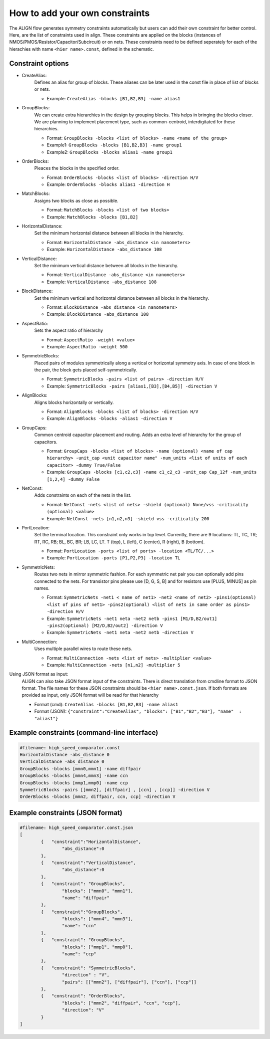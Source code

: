 How to add your own constraints
===========================================================

The ALIGN flow generates symmetry constraints automatically but users can add their own constraint for better control.
Here, are the list of constraints used in align. These constraints are applied on the blocks (instances of NMOS/PMOS/Resistor/Capacitor/Subcircuit) or on nets.
These constraints need to be defined seperately for each of the hierachies with name ``<hier name>.const``, defined in the schematic.

Constraint options
--------------------

* CreateAlias:
	Defines an alias for group of blocks. These aliases can be later used in the const file in place of list of blocks or nets.

	* Example: ``CreateAlias -blocks [B1,B2,B3] -name alias1``

* GroupBlocks:
	We can create extra hierarchies in the design by grouping blocks. This helps in bringing the blocks closer. 
	We are planning to implement placement type, such as common-centroid, interdigitated for these hierarchies.

	* Format: ``GroupBlocks -blocks <list of blocks> -name <name of the group>``
	* Example1: ``GroupBlocks -blocks [B1,B2,B3] -name group1``
	* Example2: ``GroupBlocks -blocks alias1 -name group1``

* OrderBlocks:
	Pleaces the blocks in the specified order.

	* Format: ``OrderBlocks -blocks <list of blocks> -direction H/V``
	* Example: ``OrderBlocks -blocks alias1 -direction H``

	.. image:: images/OrderBlocks.PNG

* MatchBlocks:
	Assigns two blocks as close as possible.

	* Format: ``MatchBlocks -blocks <list of two blocks>``
	* Example: ``MatchBlocks -blocks [B1,B2]``

* HorizontalDistance: 
	Set the minimum horizontal distance between all blocks in the hierarchy.

	* Format: ``HorizontalDistance -abs_distance <in nanometers>``
	* Example: ``HorizontalDistance -abs_distance 108``

	.. image:: images/HorizontalDistance.PNG

* VerticalDistance: 
	Set the minimum vertical distance between all blocks in the hierarchy.

	* Format: ``VerticalDistance -abs_distance <in nanometers>``
	* Example: ``VerticalDistance -abs_distance 108``

	.. image:: images/VerticalDistance.PNG

* BlockDistance: 
	Set the minimum vertical and horizontal distance between all blocks in the hierarchy.

	* Format: ``BlockDistance -abs_distance <in nanometers>``
	* Example: ``BlockDistance -abs_distance 108``

	.. image:: images/VerticalDistance.PNG
	.. image:: images/HorizontalDistance.PNG

* AspectRatio:
	Sets the aspect ratio of hierarchy 

	* Format: ``AspectRatio -weight <value>``
	* Example: ``AspectRatio -weight 500``

* SymmetricBlocks:
	Placed pairs of modules symmetrically along a vertical or horizontal symmetry axis. 
	In case of one block in the pair, the block gets placed self-symmetrically.

	* Format: ``SymmetricBlocks -pairs <list of pairs> -direction H/V``
	* Example: ``SymmetricBlocks -pairs [alias1,[B3],[B4,B5]] -direction V``

	.. image:: images/SymmetricBlocks.PNG

* AlignBlocks:
	Aligns blocks horizontally or vertically.

	* Format: ``AlignBlocks -blocks <list of blocks> -direction H/V``
	* Example: ``AlignBlocks -blocks -alias1 -direction V``

	.. image:: images/AlignBlocks.PNG

* GroupCaps:
	Common centroid capacitor placement and routing. Adds an extra level of hierarchy for the group of capacitors.

	* Format: ``GroupCaps -blocks <list of blocks> -name (optional) <name of cap hierarchy> -unit_cap <unit capacitor name" -num_units <list of units of each capacitor> -dummy True/False``
	* Example: ``GroupCaps -blocks [c1,c2,c3] -name c1_c2_c3 -unit_cap Cap_12f -num_units [1,2,4] -dummy False``

* NetConst:
	Adds constraints on each of the nets in the list.

	* Format: ``NetConst -nets <list of nets> -shield (optional) None/vss -criticality (optional) <value>``
	* Example: ``NetConst -nets [n1,n2,n3] -shield vss -criticality 200``

* PortLocation:
	Set the terminal location. This constraint only works in top level. Currently, there are 9 locations:  TL, TC, TR; RT, RC, RB; BL, BC, BR; LB, LC, LT.
	T (top), L (left), C (center), R (right), B (bottom).

	* Format: ``PortLocation -ports <list of ports> -location <TL/TC/...>``
	* Example: ``PortLocation -ports [P1,P2,P3] -location TL``

* SymmetricNets:
	Routes two nets in mirror symmetric fashion. For each symmetric net pair you can optionally add pins connected to the nets. For transistor pins please use [D, G, S, B] and for resistors use [PLUS, MINUS] as pin names.

	* Format: ``SymmetricNets -net1 < name of net1> -net2 <name of net2> -pins1(optional) <list of pins of net1> -pins2(optional) <list of nets in same order as pins1> -direction H/V``
	* Example: ``SymmetricNets -net1 neta -net2 netb -pins1 [M1/D,B2/out1] -pins2(optional) [M2/D,B2/out2] -direction V``
	* Example: ``SymmetricNets -net1 neta -net2 netb -direction V``

* MultiConnection:
	Uses multiple parallel wires to route these nets.

	* Format: ``MultiConnection -nets <list of nets> -multiplier <value>``
	* Example: ``MultiConnection -nets [n1,n2] -multiplier 5``


Using JSON format as input:
	ALIGN can also take JSON format input of the constraints. There is direct translation from cmdline format to JSON format. The file names for these JSON constraints should be ``<hier name>.const.json``.
	If both formats are provided as input, only JSON format will be read for that hierarchy

	* Format (cmd): ``CreateAlias -blocks [B1,B2,B3] -name alias1``
	* Format (JSON): ``{"constraint":"CreateAlias", "blocks": ["B1","B2","B3"], "name"  : "alias1"}``

Example constraints (command-line interface)
---------------------------------------------
.. code-block:: python3

	#filename: high_speed_comparator.const
	HorizontalDistance -abs_distance 0
	VerticalDistance -abs_distance 0
	GroupBlocks -blocks [mmn0,mmn1] -name diffpair
	GroupBlocks -blocks [mmn4,mmn3] -name ccn
	GroupBlocks -blocks [mmp1,mmp0] -name ccp
	SymmetricBlocks -pairs [[mmn2], [diffpair] , [ccn] , [ccp]] -direction V
	OrderBlocks -blocks [mmn2, diffpair, ccn, ccp] -direction V

Example constraints (JSON format)
-----------------------------------
.. code-block:: python3

	#filename: high_speed_comparator.const.json
	[
		{   "constraint":"HorizontalDistance",
			"abs_distance":0
		},
		{   "constraint":"VerticalDistance",
			"abs_distance":0
		},
		{   "constraint": "GroupBlocks",
			"blocks": ["mmn0", "mmn1"],
			"name": "diffpair"
		},
		{   "constraint":"GroupBlocks",
			"blocks": ["mmn4", "mmn3"],
			"name": "ccn"
		},
		{   "constraint": "GroupBlocks",
			"blocks": ["mmp1", "mmp0"],
			"name": "ccp"
		},
		{   "constraint": "SymmetricBlocks",
			"direction" : "V",
			"pairs": [["mmn2"], ["diffpair"], ["ccn"], ["ccp"]]
		},
		{   "constraint": "OrderBlocks",
			"blocks": ["mmn2", "diffpair", "ccn", "ccp"],
			"direction": "V"
		}
	]
